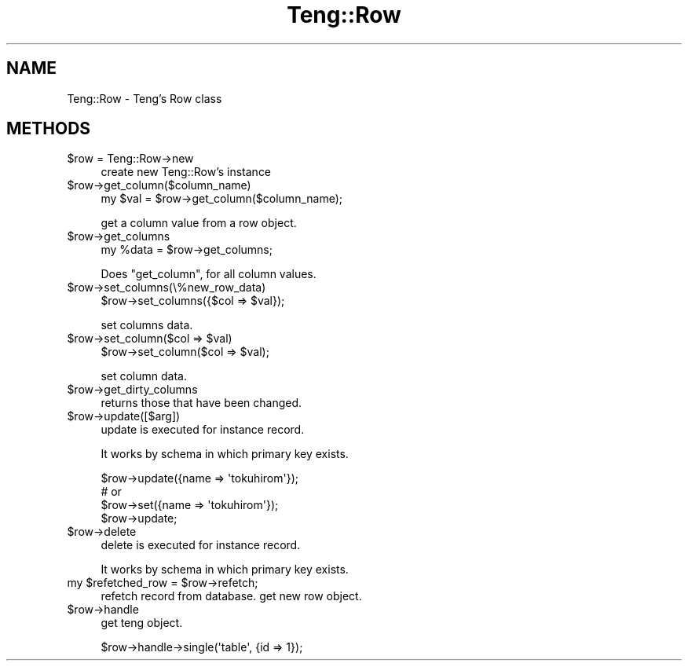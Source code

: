 .\" Automatically generated by Pod::Man 2.26 (Pod::Simple 3.22)
.\"
.\" Standard preamble:
.\" ========================================================================
.de Sp \" Vertical space (when we can't use .PP)
.if t .sp .5v
.if n .sp
..
.de Vb \" Begin verbatim text
.ft CW
.nf
.ne \\$1
..
.de Ve \" End verbatim text
.ft R
.fi
..
.\" Set up some character translations and predefined strings.  \*(-- will
.\" give an unbreakable dash, \*(PI will give pi, \*(L" will give a left
.\" double quote, and \*(R" will give a right double quote.  \*(C+ will
.\" give a nicer C++.  Capital omega is used to do unbreakable dashes and
.\" therefore won't be available.  \*(C` and \*(C' expand to `' in nroff,
.\" nothing in troff, for use with C<>.
.tr \(*W-
.ds C+ C\v'-.1v'\h'-1p'\s-2+\h'-1p'+\s0\v'.1v'\h'-1p'
.ie n \{\
.    ds -- \(*W-
.    ds PI pi
.    if (\n(.H=4u)&(1m=24u) .ds -- \(*W\h'-12u'\(*W\h'-12u'-\" diablo 10 pitch
.    if (\n(.H=4u)&(1m=20u) .ds -- \(*W\h'-12u'\(*W\h'-8u'-\"  diablo 12 pitch
.    ds L" ""
.    ds R" ""
.    ds C` ""
.    ds C' ""
'br\}
.el\{\
.    ds -- \|\(em\|
.    ds PI \(*p
.    ds L" ``
.    ds R" ''
.    ds C`
.    ds C'
'br\}
.\"
.\" Escape single quotes in literal strings from groff's Unicode transform.
.ie \n(.g .ds Aq \(aq
.el       .ds Aq '
.\"
.\" If the F register is turned on, we'll generate index entries on stderr for
.\" titles (.TH), headers (.SH), subsections (.SS), items (.Ip), and index
.\" entries marked with X<> in POD.  Of course, you'll have to process the
.\" output yourself in some meaningful fashion.
.\"
.\" Avoid warning from groff about undefined register 'F'.
.de IX
..
.nr rF 0
.if \n(.g .if rF .nr rF 1
.if (\n(rF:(\n(.g==0)) \{
.    if \nF \{
.        de IX
.        tm Index:\\$1\t\\n%\t"\\$2"
..
.        if !\nF==2 \{
.            nr % 0
.            nr F 2
.        \}
.    \}
.\}
.rr rF
.\"
.\" Accent mark definitions (@(#)ms.acc 1.5 88/02/08 SMI; from UCB 4.2).
.\" Fear.  Run.  Save yourself.  No user-serviceable parts.
.    \" fudge factors for nroff and troff
.if n \{\
.    ds #H 0
.    ds #V .8m
.    ds #F .3m
.    ds #[ \f1
.    ds #] \fP
.\}
.if t \{\
.    ds #H ((1u-(\\\\n(.fu%2u))*.13m)
.    ds #V .6m
.    ds #F 0
.    ds #[ \&
.    ds #] \&
.\}
.    \" simple accents for nroff and troff
.if n \{\
.    ds ' \&
.    ds ` \&
.    ds ^ \&
.    ds , \&
.    ds ~ ~
.    ds /
.\}
.if t \{\
.    ds ' \\k:\h'-(\\n(.wu*8/10-\*(#H)'\'\h"|\\n:u"
.    ds ` \\k:\h'-(\\n(.wu*8/10-\*(#H)'\`\h'|\\n:u'
.    ds ^ \\k:\h'-(\\n(.wu*10/11-\*(#H)'^\h'|\\n:u'
.    ds , \\k:\h'-(\\n(.wu*8/10)',\h'|\\n:u'
.    ds ~ \\k:\h'-(\\n(.wu-\*(#H-.1m)'~\h'|\\n:u'
.    ds / \\k:\h'-(\\n(.wu*8/10-\*(#H)'\z\(sl\h'|\\n:u'
.\}
.    \" troff and (daisy-wheel) nroff accents
.ds : \\k:\h'-(\\n(.wu*8/10-\*(#H+.1m+\*(#F)'\v'-\*(#V'\z.\h'.2m+\*(#F'.\h'|\\n:u'\v'\*(#V'
.ds 8 \h'\*(#H'\(*b\h'-\*(#H'
.ds o \\k:\h'-(\\n(.wu+\w'\(de'u-\*(#H)/2u'\v'-.3n'\*(#[\z\(de\v'.3n'\h'|\\n:u'\*(#]
.ds d- \h'\*(#H'\(pd\h'-\w'~'u'\v'-.25m'\f2\(hy\fP\v'.25m'\h'-\*(#H'
.ds D- D\\k:\h'-\w'D'u'\v'-.11m'\z\(hy\v'.11m'\h'|\\n:u'
.ds th \*(#[\v'.3m'\s+1I\s-1\v'-.3m'\h'-(\w'I'u*2/3)'\s-1o\s+1\*(#]
.ds Th \*(#[\s+2I\s-2\h'-\w'I'u*3/5'\v'-.3m'o\v'.3m'\*(#]
.ds ae a\h'-(\w'a'u*4/10)'e
.ds Ae A\h'-(\w'A'u*4/10)'E
.    \" corrections for vroff
.if v .ds ~ \\k:\h'-(\\n(.wu*9/10-\*(#H)'\s-2\u~\d\s+2\h'|\\n:u'
.if v .ds ^ \\k:\h'-(\\n(.wu*10/11-\*(#H)'\v'-.4m'^\v'.4m'\h'|\\n:u'
.    \" for low resolution devices (crt and lpr)
.if \n(.H>23 .if \n(.V>19 \
\{\
.    ds : e
.    ds 8 ss
.    ds o a
.    ds d- d\h'-1'\(ga
.    ds D- D\h'-1'\(hy
.    ds th \o'bp'
.    ds Th \o'LP'
.    ds ae ae
.    ds Ae AE
.\}
.rm #[ #] #H #V #F C
.\" ========================================================================
.\"
.IX Title "Teng::Row 3"
.TH Teng::Row 3 "2011-11-11" "perl v5.14.2" "User Contributed Perl Documentation"
.\" For nroff, turn off justification.  Always turn off hyphenation; it makes
.\" way too many mistakes in technical documents.
.if n .ad l
.nh
.SH "NAME"
Teng::Row \- Teng's Row class
.SH "METHODS"
.IX Header "METHODS"
.ie n .IP "$row = Teng::Row\->new" 4
.el .IP "\f(CW$row\fR = Teng::Row\->new" 4
.IX Item "$row = Teng::Row->new"
create new Teng::Row's instance
.ie n .IP "$row\->get_column($column_name)" 4
.el .IP "\f(CW$row\fR\->get_column($column_name)" 4
.IX Item "$row->get_column($column_name)"
.Vb 1
\&    my $val = $row\->get_column($column_name);
.Ve
.Sp
get a column value from a row object.
.ie n .IP "$row\->get_columns" 4
.el .IP "\f(CW$row\fR\->get_columns" 4
.IX Item "$row->get_columns"
.Vb 1
\&    my %data = $row\->get_columns;
.Ve
.Sp
Does \f(CW\*(C`get_column\*(C'\fR, for all column values.
.ie n .IP "$row\->set_columns(\e%new_row_data)" 4
.el .IP "\f(CW$row\fR\->set_columns(\e%new_row_data)" 4
.IX Item "$row->set_columns(%new_row_data)"
.Vb 1
\&    $row\->set_columns({$col => $val});
.Ve
.Sp
set columns data.
.ie n .IP "$row\->set_column($col => $val)" 4
.el .IP "\f(CW$row\fR\->set_column($col => \f(CW$val\fR)" 4
.IX Item "$row->set_column($col => $val)"
.Vb 1
\&    $row\->set_column($col => $val);
.Ve
.Sp
set column data.
.ie n .IP "$row\->get_dirty_columns" 4
.el .IP "\f(CW$row\fR\->get_dirty_columns" 4
.IX Item "$row->get_dirty_columns"
returns those that have been changed.
.ie n .IP "$row\->update([$arg])" 4
.el .IP "\f(CW$row\fR\->update([$arg])" 4
.IX Item "$row->update([$arg])"
update is executed for instance record.
.Sp
It works by schema in which primary key exists.
.Sp
.Vb 4
\&    $row\->update({name => \*(Aqtokuhirom\*(Aq});
\&    # or 
\&    $row\->set({name => \*(Aqtokuhirom\*(Aq});
\&    $row\->update;
.Ve
.ie n .IP "$row\->delete" 4
.el .IP "\f(CW$row\fR\->delete" 4
.IX Item "$row->delete"
delete is executed for instance record.
.Sp
It works by schema in which primary key exists.
.ie n .IP "my $refetched_row = $row\->refetch;" 4
.el .IP "my \f(CW$refetched_row\fR = \f(CW$row\fR\->refetch;" 4
.IX Item "my $refetched_row = $row->refetch;"
refetch record from database. get new row object.
.ie n .IP "$row\->handle" 4
.el .IP "\f(CW$row\fR\->handle" 4
.IX Item "$row->handle"
get teng object.
.Sp
.Vb 1
\&    $row\->handle\->single(\*(Aqtable\*(Aq, {id => 1});
.Ve
